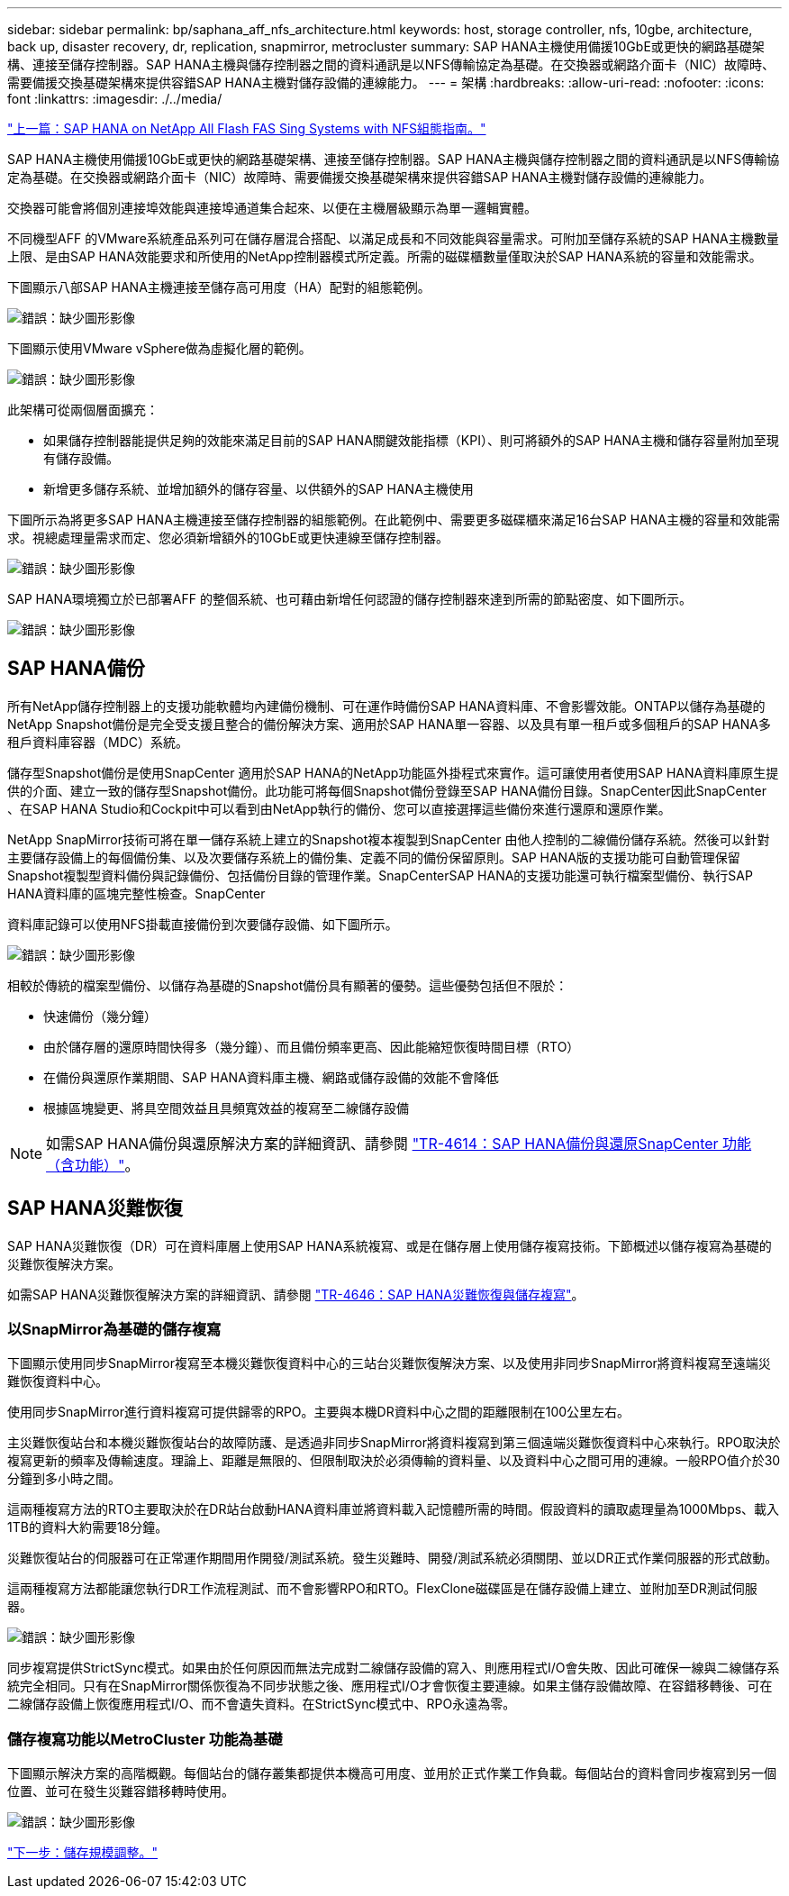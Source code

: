 ---
sidebar: sidebar 
permalink: bp/saphana_aff_nfs_architecture.html 
keywords: host, storage controller, nfs, 10gbe, architecture, back up, disaster recovery, dr, replication, snapmirror, metrocluster 
summary: SAP HANA主機使用備援10GbE或更快的網路基礎架構、連接至儲存控制器。SAP HANA主機與儲存控制器之間的資料通訊是以NFS傳輸協定為基礎。在交換器或網路介面卡（NIC）故障時、需要備援交換基礎架構來提供容錯SAP HANA主機對儲存設備的連線能力。 
---
= 架構
:hardbreaks:
:allow-uri-read: 
:nofooter: 
:icons: font
:linkattrs: 
:imagesdir: ./../media/


link:saphana_aff_nfs_introduction.html["上一篇：SAP HANA on NetApp All Flash FAS Sing Systems with NFS組態指南。"]

SAP HANA主機使用備援10GbE或更快的網路基礎架構、連接至儲存控制器。SAP HANA主機與儲存控制器之間的資料通訊是以NFS傳輸協定為基礎。在交換器或網路介面卡（NIC）故障時、需要備援交換基礎架構來提供容錯SAP HANA主機對儲存設備的連線能力。

交換器可能會將個別連接埠效能與連接埠通道集合起來、以便在主機層級顯示為單一邏輯實體。

不同機型AFF 的VMware系統產品系列可在儲存層混合搭配、以滿足成長和不同效能與容量需求。可附加至儲存系統的SAP HANA主機數量上限、是由SAP HANA效能要求和所使用的NetApp控制器模式所定義。所需的磁碟櫃數量僅取決於SAP HANA系統的容量和效能需求。

下圖顯示八部SAP HANA主機連接至儲存高可用度（HA）配對的組態範例。

image:saphana_aff_nfs_image2.png["錯誤：缺少圖形影像"]

下圖顯示使用VMware vSphere做為虛擬化層的範例。

image:saphana_aff_nfs_image3.jpg["錯誤：缺少圖形影像"]

此架構可從兩個層面擴充：

* 如果儲存控制器能提供足夠的效能來滿足目前的SAP HANA關鍵效能指標（KPI）、則可將額外的SAP HANA主機和儲存容量附加至現有儲存設備。
* 新增更多儲存系統、並增加額外的儲存容量、以供額外的SAP HANA主機使用


下圖所示為將更多SAP HANA主機連接至儲存控制器的組態範例。在此範例中、需要更多磁碟櫃來滿足16台SAP HANA主機的容量和效能需求。視總處理量需求而定、您必須新增額外的10GbE或更快連線至儲存控制器。

image:saphana_aff_nfs_image4.png["錯誤：缺少圖形影像"]

SAP HANA環境獨立於已部署AFF 的整個系統、也可藉由新增任何認證的儲存控制器來達到所需的節點密度、如下圖所示。

image:saphana_aff_nfs_image5.png["錯誤：缺少圖形影像"]



== SAP HANA備份

所有NetApp儲存控制器上的支援功能軟體均內建備份機制、可在運作時備份SAP HANA資料庫、不會影響效能。ONTAP以儲存為基礎的NetApp Snapshot備份是完全受支援且整合的備份解決方案、適用於SAP HANA單一容器、以及具有單一租戶或多個租戶的SAP HANA多租戶資料庫容器（MDC）系統。

儲存型Snapshot備份是使用SnapCenter 適用於SAP HANA的NetApp功能區外掛程式來實作。這可讓使用者使用SAP HANA資料庫原生提供的介面、建立一致的儲存型Snapshot備份。此功能可將每個Snapshot備份登錄至SAP HANA備份目錄。SnapCenter因此SnapCenter 、在SAP HANA Studio和Cockpit中可以看到由NetApp執行的備份、您可以直接選擇這些備份來進行還原和還原作業。

NetApp SnapMirror技術可將在單一儲存系統上建立的Snapshot複本複製到SnapCenter 由他人控制的二線備份儲存系統。然後可以針對主要儲存設備上的每個備份集、以及次要儲存系統上的備份集、定義不同的備份保留原則。SAP HANA版的支援功能可自動管理保留Snapshot複製型資料備份與記錄備份、包括備份目錄的管理作業。SnapCenterSAP HANA的支援功能還可執行檔案型備份、執行SAP HANA資料庫的區塊完整性檢查。SnapCenter

資料庫記錄可以使用NFS掛載直接備份到次要儲存設備、如下圖所示。

image:saphana_aff_nfs_image6.jpg["錯誤：缺少圖形影像"]

相較於傳統的檔案型備份、以儲存為基礎的Snapshot備份具有顯著的優勢。這些優勢包括但不限於：

* 快速備份（幾分鐘）
* 由於儲存層的還原時間快得多（幾分鐘）、而且備份頻率更高、因此能縮短恢復時間目標（RTO）
* 在備份與還原作業期間、SAP HANA資料庫主機、網路或儲存設備的效能不會降低
* 根據區塊變更、將具空間效益且具頻寬效益的複寫至二線儲存設備



NOTE: 如需SAP HANA備份與還原解決方案的詳細資訊、請參閱 https://www.netapp.com/us/media/tr-4614.pdf["TR-4614：SAP HANA備份與還原SnapCenter 功能（含功能）"^]。



== SAP HANA災難恢復

SAP HANA災難恢復（DR）可在資料庫層上使用SAP HANA系統複寫、或是在儲存層上使用儲存複寫技術。下節概述以儲存複寫為基礎的災難恢復解決方案。

如需SAP HANA災難恢復解決方案的詳細資訊、請參閱 https://www.netapp.com/pdf.html?item=/media/8584-tr4646pdf.pdf["TR-4646：SAP HANA災難恢復與儲存複寫"^]。



=== 以SnapMirror為基礎的儲存複寫

下圖顯示使用同步SnapMirror複寫至本機災難恢復資料中心的三站台災難恢復解決方案、以及使用非同步SnapMirror將資料複寫至遠端災難恢復資料中心。

使用同步SnapMirror進行資料複寫可提供歸零的RPO。主要與本機DR資料中心之間的距離限制在100公里左右。

主災難恢復站台和本機災難恢復站台的故障防護、是透過非同步SnapMirror將資料複寫到第三個遠端災難恢復資料中心來執行。RPO取決於複寫更新的頻率及傳輸速度。理論上、距離是無限的、但限制取決於必須傳輸的資料量、以及資料中心之間可用的連線。一般RPO值介於30分鐘到多小時之間。

這兩種複寫方法的RTO主要取決於在DR站台啟動HANA資料庫並將資料載入記憶體所需的時間。假設資料的讀取處理量為1000Mbps、載入1TB的資料大約需要18分鐘。

災難恢復站台的伺服器可在正常運作期間用作開發/測試系統。發生災難時、開發/測試系統必須關閉、並以DR正式作業伺服器的形式啟動。

這兩種複寫方法都能讓您執行DR工作流程測試、而不會影響RPO和RTO。FlexClone磁碟區是在儲存設備上建立、並附加至DR測試伺服器。

image:saphana_aff_nfs_image7.png["錯誤：缺少圖形影像"]

同步複寫提供StrictSync模式。如果由於任何原因而無法完成對二線儲存設備的寫入、則應用程式I/O會失敗、因此可確保一線與二線儲存系統完全相同。只有在SnapMirror關係恢復為不同步狀態之後、應用程式I/O才會恢復主要連線。如果主儲存設備故障、在容錯移轉後、可在二線儲存設備上恢復應用程式I/O、而不會遺失資料。在StrictSync模式中、RPO永遠為零。



=== 儲存複寫功能以MetroCluster 功能為基礎

下圖顯示解決方案的高階概觀。每個站台的儲存叢集都提供本機高可用度、並用於正式作業工作負載。每個站台的資料會同步複寫到另一個位置、並可在發生災難容錯移轉時使用。

image:saphana_aff_nfs_image8.png["錯誤：缺少圖形影像"]

link:saphana_aff_nfs_storage_sizing.html["下一步：儲存規模調整。"]
